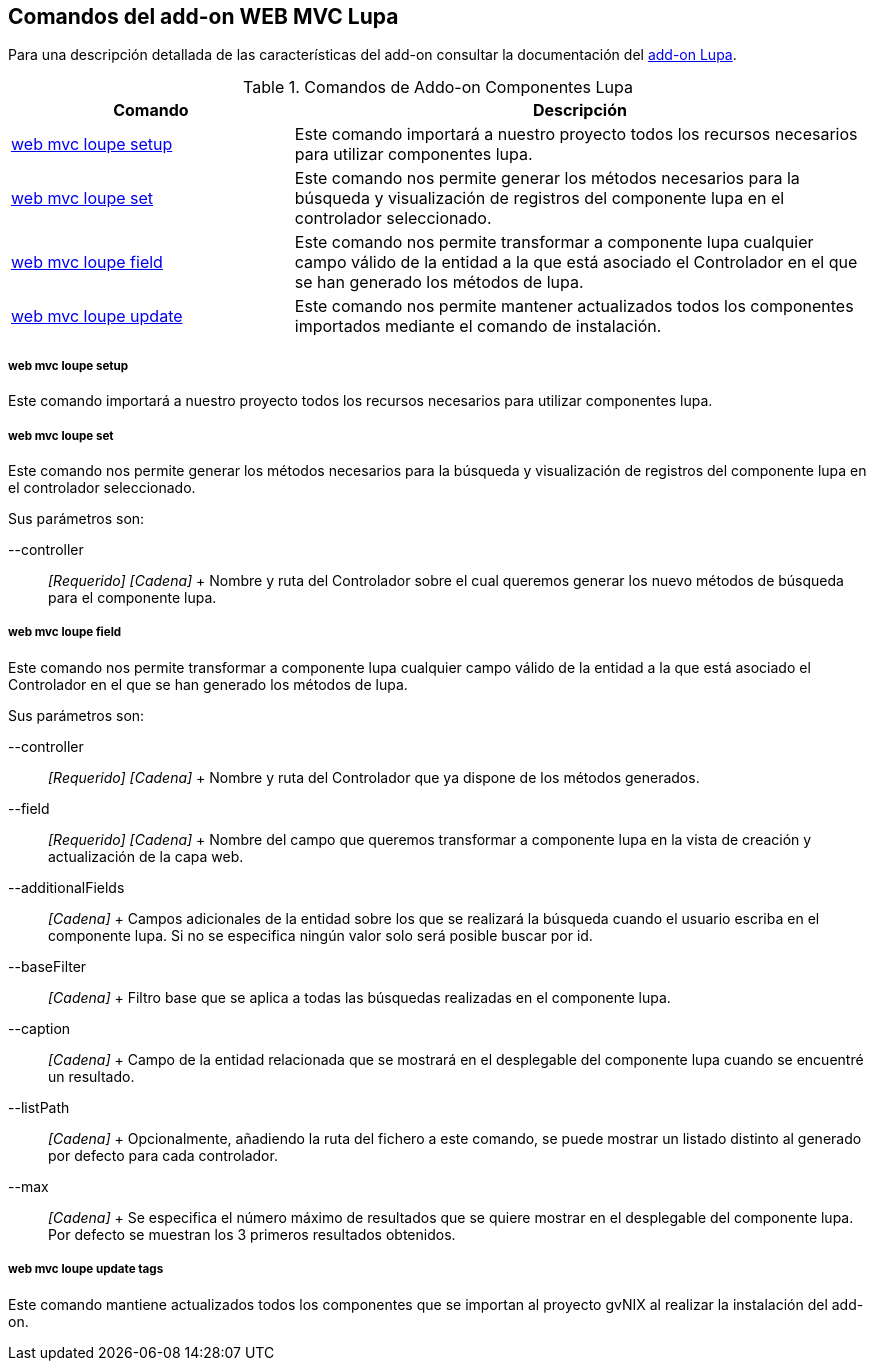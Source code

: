 Comandos del add-on WEB MVC Lupa
--------------------------------

//Push down level title
:leveloffset: 2


Para una descripción detallada de las características del add-on
consultar la documentación del link:#_add_on_campos_lupa[add-on Lupa].

.Comandos de Addo-on Componentes Lupa
[width="100%",cols="33%,67%",options="header",]
|=======================================================================
|Comando |Descripción
|link:#_web_mvc_loupe_setup[web mvc loupe setup]
|Este comando importará a nuestro proyecto todos los recursos necesarios
para utilizar componentes lupa.

|link:#_web_mvc_loupe_set[web mvc loupe set]
|Este comando nos permite generar los métodos necesarios para la
búsqueda y visualización de registros del componente lupa en el
controlador seleccionado.

|link:#_web_mvc_loupe_field[web mvc loupe field]
|Este comando nos permite transformar a componente lupa cualquier campo
válido de la entidad a la que está asociado el Controlador en el que se
han generado los métodos de lupa.

|link:#_web_mvc_loupe_update[web mvc loupe
update] |Este comando nos permite mantener actualizados todos los
componentes importados mediante el comando de instalación.
|=======================================================================

web mvc loupe setup
~~~~~~~~~~~~~~~~~~~

Este comando importará a nuestro proyecto todos los recursos necesarios
para utilizar componentes lupa.

web mvc loupe set
~~~~~~~~~~~~~~~~~

Este comando nos permite generar los métodos necesarios para la búsqueda
y visualización de registros del componente lupa en el controlador
seleccionado.

Sus parámetros son:

--controller::
  _[Requerido] [Cadena]_
  +
  Nombre y ruta del Controlador sobre el cual queremos generar los nuevo
  métodos de búsqueda para el componente lupa.

web mvc loupe field
~~~~~~~~~~~~~~~~~~~

Este comando nos permite transformar a componente lupa cualquier campo
válido de la entidad a la que está asociado el Controlador en el que se
han generado los métodos de lupa.

Sus parámetros son:

--controller::
  _[Requerido] [Cadena]_
  +
  Nombre y ruta del Controlador que ya dispone de los métodos generados.
--field::
  _[Requerido] [Cadena]_
  +
  Nombre del campo que queremos transformar a componente lupa en la
  vista de creación y actualización de la capa web.
--additionalFields::
  _[Cadena]_
  +
  Campos adicionales de la entidad sobre los que se realizará la
  búsqueda cuando el usuario escriba en el componente lupa. Si no se
  especifica ningún valor solo será posible buscar por id.
--baseFilter::
  _[Cadena]_
  +
  Filtro base que se aplica a todas las búsquedas realizadas en el
  componente lupa.
--caption::
  _[Cadena]_
  +
  Campo de la entidad relacionada que se mostrará en el desplegable del
  componente lupa cuando se encuentré un resultado.
--listPath::
  _[Cadena]_
  +
  Opcionalmente, añadiendo la ruta del fichero a este comando, se puede
  mostrar un listado distinto al generado por defecto para cada
  controlador.
--max::
  _[Cadena]_
  +
  Se especifica el número máximo de resultados que se quiere mostrar en
  el desplegable del componente lupa. Por defecto se muestran los 3
  primeros resultados obtenidos.

web mvc loupe update tags
~~~~~~~~~~~~~~~~~~~~~~~~~

Este comando mantiene actualizados todos los componentes que se importan
al proyecto gvNIX al realizar la instalación del add-on.

//Return level title
:leveloffset: 0
